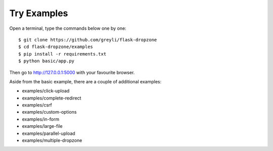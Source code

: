 Try Examples
=============

Open a terminal, type the commands below one by one::

    $ git clone https://github.com/greyli/flask-dropzone
    $ cd flask-dropzone/examples
    $ pip install -r requirements.txt
    $ python basic/app.py

Then go to http://127.0.0.1:5000 with your favourite browser.

Aside from the basic example, there are a couple of additional examples:

- examples/click-upload
- examples/complete-redirect
- examples/csrf
- examples/custom-options
- examples/in-form
- examples/large-file
- examples/parallel-upload
- examples/multiple-dropzone
